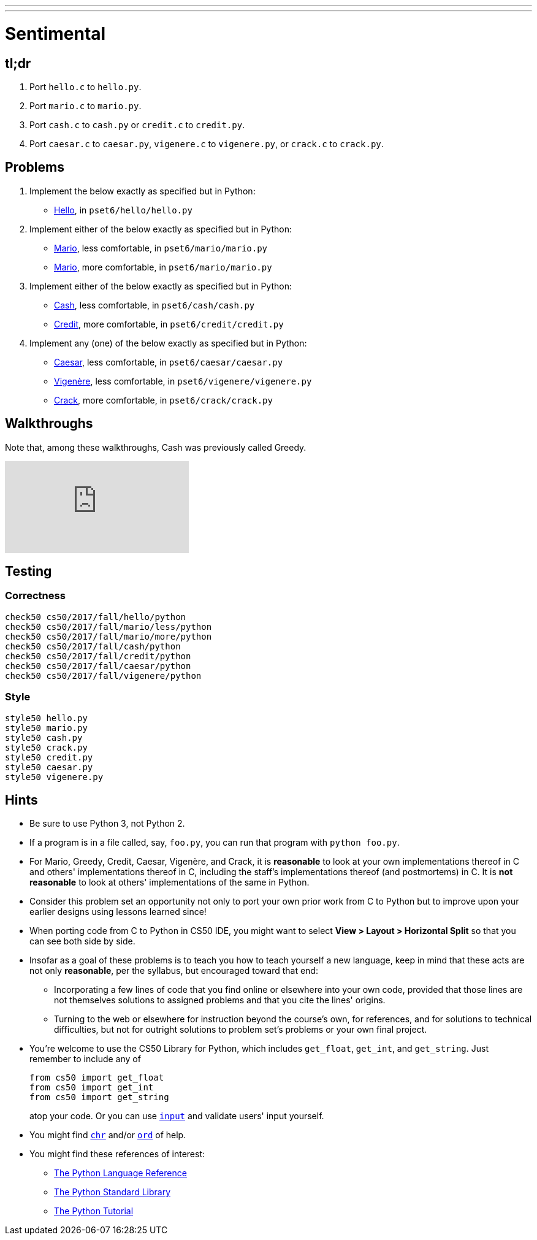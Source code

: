 ---
---
:skip-front-matter:

= Sentimental

== tl;dr

. Port `hello.c` to `hello.py`.
. Port `mario.c` to `mario.py`.
. Port `cash.c` to `cash.py` or `credit.c` to `credit.py`.
. Port `caesar.c` to `caesar.py`, `vigenere.c` to `vigenere.py`, or `crack.c` to `crack.py`.

== Problems

. Implement the below exactly as specified but in Python:
+
--
* link:../../../../../problems/hello/hello.html[Hello], in `pset6/hello/hello.py`
--
. Implement either of the below exactly as specified but in Python:
+
--
* link:../../../../../problems/mario/less/mario.html[Mario], less comfortable, in `pset6/mario/mario.py`
* link:../../../../../problems/mario/more/mario.html[Mario], more comfortable, in `pset6/mario/mario.py`
--
+
. Implement either of the below exactly as specified but in Python:
+
--
* link:../../../../../problems/cash/cash.html[Cash], less comfortable, in `pset6/cash/cash.py`
* link:../../../../../problems/credit/credit.html[Credit], more comfortable, in `pset6/credit/credit.py`
--
. Implement any (one) of the below exactly as specified but in Python:
+
--
* link:../../2/caesar/caesar.html[Caesar], less comfortable, in `pset6/caesar/caesar.py`
* link:../../2/vigenere/vigenere.html[Vigenère], less comfortable, in `pset6/vigenere/vigenere.py`
* link:../../2/crack/crack.html[Crack], more comfortable, in `pset6/crack/crack.py`
--

== Walkthroughs

Note that, among these walkthroughs, Cash was previously called Greedy.

video::5ueXMnDE-y8[youtube,list=PLhQjrBD2T381raeNI8WdI4D7GMu0XFGTh]

== Testing

=== Correctness

```
check50 cs50/2017/fall/hello/python
check50 cs50/2017/fall/mario/less/python
check50 cs50/2017/fall/mario/more/python
check50 cs50/2017/fall/cash/python
check50 cs50/2017/fall/credit/python
check50 cs50/2017/fall/caesar/python
check50 cs50/2017/fall/vigenere/python
```

=== Style

```
style50 hello.py
style50 mario.py
style50 cash.py
style50 crack.py
style50 credit.py
style50 caesar.py
style50 vigenere.py
```

== Hints

* Be sure to use Python 3, not Python 2.
* If a program is in a file called, say, `foo.py`, you can run that program with `python foo.py`.
* For Mario, Greedy, Credit, Caesar, Vigenère, and Crack, it is *reasonable* to look at your own implementations thereof in C and others' implementations thereof in C, including the staff's implementations thereof (and postmortems) in C. It is *not reasonable* to look at others' implementations of the same in Python.
* Consider this problem set an opportunity not only to port your own prior work from C to Python but to improve upon your earlier designs using lessons learned since!
* When porting code from C to Python in CS50 IDE, you might want to select *View > Layout > Horizontal Split* so that you can see both side by side.
* Insofar as a goal of these problems is to teach you how to teach yourself a new language, keep in mind that these acts are not only *reasonable*, per the syllabus, but encouraged toward that end:
** Incorporating a few lines of code that you find online or elsewhere into your own code, provided that those lines are not themselves solutions to assigned problems and that you cite the lines' origins.
** Turning to the web or elsewhere for instruction beyond the course's own, for references, and for solutions to technical difficulties, but not for outright solutions to problem set's problems or your own final project.
* You're welcome to use the CS50 Library for Python, which includes `get_float`, `get_int`, and `get_string`. Just remember to include any of
+
[source]
----
from cs50 import get_float
from cs50 import get_int
from cs50 import get_string
----
+
atop your code. Or you can use https://docs.python.org/3/library/functions.html#input[`input`] and validate users' input yourself.
* You might find https://docs.python.org/3/library/functions.html#chr[`chr`] and/or https://docs.python.org/3/library/functions.html#ord[`ord`] of help.
* You might find these references of interest:
** https://docs.python.org/3/reference/index.html[The Python Language Reference]
** https://docs.python.org/3/library/[The Python Standard Library]
** https://docs.python.org/3/tutorial/index.html[The Python Tutorial]
